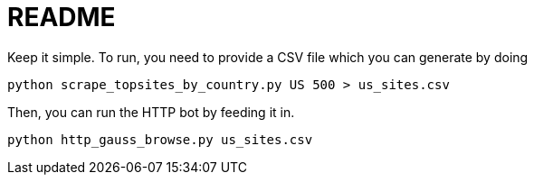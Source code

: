 = README

Keep it simple. To run, you need to provide a CSV file which you can generate by doing

[source,shell]
----
python scrape_topsites_by_country.py US 500 > us_sites.csv
----

Then, you can run the HTTP bot by feeding it in.

[source,shell]
----
python http_gauss_browse.py us_sites.csv
----
